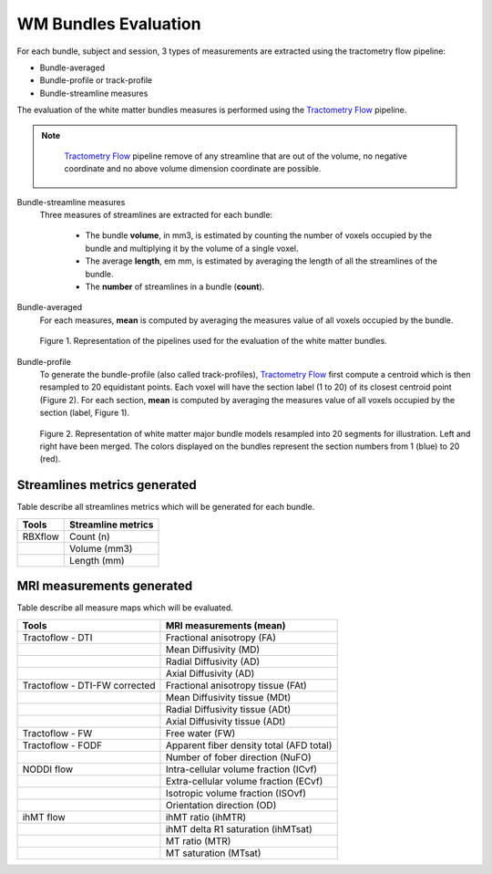 WM Bundles Evaluation
========================

For each bundle, subject and session, 3 types of measurements are extracted using the tractometry flow pipeline:

- Bundle-averaged
- Bundle-profile or track-profile
- Bundle-streamline measures

The evaluation of the white matter bundles measures is performed using the `Tractometry Flow`_ pipeline.

.. note::

   `Tractometry Flow`_ pipeline remove of any streamline that are out of the volume, no negative coordinate and no above volume dimension coordinate are possible.

 .. _Tractometry Flow: https://github.com/scilus/tractometry_flow

Bundle-streamline measures
  Three measures of streamlines are extracted for each bundle:

   - The bundle **volume**, in mm3, is estimated by counting the number of voxels occupied by the bundle and multiplying it by the volume of a single voxel.
   - The average **length**, em mm, is estimated by averaging the length of all the streamlines of the bundle.
   - The **number** of streamlines in a bundle (**count**).

Bundle-averaged
  For each measures, **mean** is computed by averaging the measures value of all voxels occupied by the bundle.

  .. figure:: pipelines.jpg
     :align: center

     Figure 1. Representation of the pipelines used for the evaluation of the white matter bundles.

Bundle-profile
  To generate the bundle-profile (also called track-profiles), `Tractometry Flow`_ first compute a centroid which is then resampled to 20 equidistant points. Each voxel will have the section label (1 to 20) of its closest centroid point (Figure 2).
  For each section, **mean** is computed by averaging the measures value of all voxels occupied by the section (label, Figure 1).

  .. figure:: bundles_profiling.png
     :align: center
     :width: 700

     Figure 2. Representation of  white matter major bundle models resampled  into 20 segments for illustration. Left and right have been merged. The colors displayed on the bundles represent the section numbers from 1 (blue) to 20 (red).


Streamlines metrics generated
-----------------------------
Table describe all streamlines metrics which will be generated for each bundle.

+-----------------+-----------------------+
| Tools           | Streamline metrics    |
+=================+=======================+
| RBXflow         | Count (n)             |
+-----------------+-----------------------+
|                 | Volume (mm3)          |
+-----------------+-----------------------+
|                 | Length (mm)           |
+-----------------+-----------------------+

MRI measurements generated
-------------------------------
Table describe all measure maps which will be evaluated.

+-------------------------------+-------------------------------------------+
| Tools                         | MRI measurements (mean)                   |
+===============================+===========================================+
| Tractoflow - DTI              | Fractional anisotropy (FA)                |
+-------------------------------+--------------------+----------------------+
|                               | Mean Diffusivity (MD)                     |
+-------------------------------+--------------------+----------------------+
|                               | Radial Diffusivity (AD)                   |
+-------------------------------+--------------------+----------------------+
|                               | Axial Diffusivity (AD)                    |
+-------------------------------+--------------------+----------------------+
| Tractoflow - DTI-FW corrected | Fractional anisotropy tissue (FAt)        |
+-------------------------------+--------------------+----------------------+
|                               | Mean Diffusivity tissue (MDt)             |
+-------------------------------+--------------------+----------------------+
|                               | Radial Diffusivity tissue (ADt)           |
+-------------------------------+--------------------+----------------------+
|                               | Axial Diffusivity tissue (ADt)            |
+-------------------------------+--------------------+----------------------+
| Tractoflow - FW               | Free water (FW)                           |
+-------------------------------+--------------------+----------------------+
| Tractoflow - FODF             | Apparent fiber density total (AFD total)  |
+-------------------------------+--------------------+----------------------+
|                               | Number of fober direction (NuFO)          |
+-------------------------------+--------------------+----------------------+
| NODDI flow                    | Intra-cellular volume fraction (ICvf)     |
+-------------------------------+--------------------+----------------------+
|                               | Extra-cellular volume fraction (ECvf)     |
+-------------------------------+--------------------+----------------------+
|                               | Isotropic volume fraction (ISOvf)         |
+-------------------------------+--------------------+----------------------+
|                               | Orientation direction (OD)                |
+-------------------------------+--------------------+----------------------+
| ihMT flow                     | ihMT ratio (ihMTR)                        |
+-------------------------------+--------------------+----------------------+
|                               | ihMT delta R1 saturation (ihMTsat)        |
+-------------------------------+--------------------+----------------------+
|                               | MT ratio (MTR)                            |
+-------------------------------+--------------------+----------------------+
|                               | MT saturation (MTsat)                     |
+-------------------------------+--------------------+----------------------+